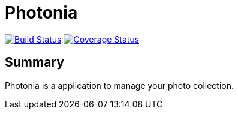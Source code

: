 = Photonia
:project-name: Photonia
:branch: master

image:http://img.shields.io/travis/guigarage/{project-name}/{branch}.svg["Build Status", link="https://travis-ci.org/guigarage/{project-name}"]
image:http://img.shields.io/coveralls/guigarage/{project-name}/{branch}.svg["Coverage Status", link="https://coveralls.io/r/guigarage/{project-name}"]


== Summary

Photonia is a application to manage your photo collection.

